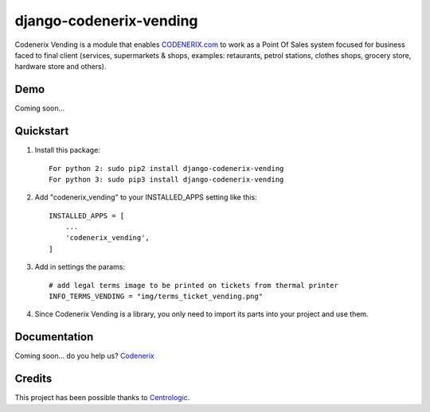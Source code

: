 ========================
django-codenerix-vending
========================

Codenerix Vending is a module that enables `CODENERIX.com <http://www.codenerix.com/>`_ to work as a Point Of Sales system focused for business faced to final client (services, supermarkets & shops, examples: retaurants, petrol stations, clothes shops, grocery store, hardware store and others).

.. image:: http://www.codenerix.com/wp-content/uploads/2018/05/codenerix.png
    :target: http://www.codenerix.com
    :alt: Try our demo with Codenerix Cloud

****
Demo
****

Coming soon...

**********
Quickstart
**********

1. Install this package::

    For python 2: sudo pip2 install django-codenerix-vending
    For python 3: sudo pip3 install django-codenerix-vending

2. Add "codenerix_vending" to your INSTALLED_APPS setting like this::

    INSTALLED_APPS = [
        ...
        'codenerix_vending',
    ]

3. Add in settings the params::

    # add legal terms image to be printed on tickets from thermal printer
    INFO_TERMS_VENDING = "img/terms_ticket_vending.png"

4. Since Codenerix Vending is a library, you only need to import its parts into your project and use them.

*************
Documentation
*************

Coming soon... do you help us? `Codenerix <http://www.codenerix.com/>`_

*******
Credits
*******

This project has been possible thanks to `Centrologic <http://www.centrologic.com/>`_.

